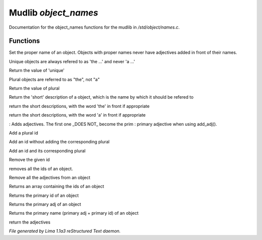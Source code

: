 Mudlib *object_names*
**********************

Documentation for the object_names functions for the mudlib in */std/object/names.c*.

Functions
=========
.. c:function:: void set_proper_name(string str)

Set the proper name of an object.  Objects with proper names never have
adjectives added in front of their names.


.. c:function:: void set_unique(int x)

Unique objects are always refered to as 'the ...' and never 'a ...'


.. c:function:: int query_unique()

Return the value of 'unique'


.. c:function:: void set_plural(int x)

Plural objects are referred to as "the", not "a"


.. c:function:: int query_plural()

Return the value of plural


.. c:function:: string short()

Return the 'short' description of a object, which is the name by which
it should be refered to


.. c:function:: string the_short()

return the short descriptions, with the word 'the' in front if appropriate


.. c:function:: string a_short()

return the short descriptions, with the word 'a' in front if appropriate


.. c:function:: void add_adj(string *adj...)

: Adds adjectives.  The first one _DOES NOT_ become the prim
: primary adjective when using add_adj().


.. c:function:: void add_plural(string *plural...)

Add a plural id


.. c:function:: void add_id_no_plural(string *id...)

Add an id without adding the corresponding plural


.. c:function:: void add_id(string *id...)

Add an id and its corresponding plural


.. c:function:: void remove_id(string *id...)

Remove the given id


.. c:function:: void clear_id()

removes all the ids of an object.


.. c:function:: void clear_adj()

Remove all the adjectives from an object


.. c:function:: string *query_id()

Returns an array containing the ids of an object


.. c:function:: string query_primary_id()

Returns the primary id of an object


.. c:function:: string query_primary_adj()

Returns the primary adj of an object


.. c:function:: string query_primary_name()

Returns the primary name (primary adj + primary id) of an object


.. c:function:: string *query_adj()

return the adjectives



*File generated by Lima 1.1a3 reStructured Text daemon.*
